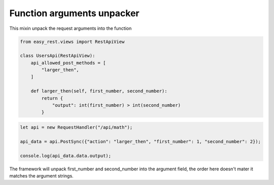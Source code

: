 Function arguments unpacker
===========================

This mixin unpack the request arguments into the function


.. code-block:: python

    from easy_rest.views import RestApiView

    class UsersApi(RestApiView):
        api_allowed_post_methods = [
            "larger_then",
        ]

        def larger_then(self, first_number, second_number):
            return {
                "output": int(first_number) > int(second_number)
            }

.. code-block:: javascript

    let api = new RequestHandler("/api/math");

    api_data = api.PostSync({"action": "larger_then", "first_number": 1, "second_number": 2});

    console.log(api_data.data.output);

The framework will unpack first_number and second_number into the argument field,
the order here doesn't mater it matches the argument strings.